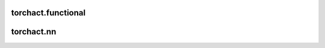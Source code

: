 torchact.functional
================================
.. autosummary::
    :toctree: generated
    :nosignatures:
    :template: classtemplate.rst

    torchact.functional.ab_relu
    torchact.functional.elu
    torchact.functional.leaky_relu
    torchact.functional.log_sigmoid
    torchact.functional.log_softmax
    torchact.functional.relu
    torchact.functional.sigmoid
    torchact.functional.sinlu
    torchact.functional.softmax
    torchact.functional.step


torchact.nn
================================

.. autosummary::
    :toctree: generated
    :nosignatures:
    :template: classtemplate.rst

    torchact.nn.ABReLU
    torchact.nn.ELU
    torchact.nn.LeakyReLU
    torchact.nn.LogSigmoid
    torchact.nn.LogSoftmax
    torchact.nn.ReLU
    torchact.nn.Sigmoid
    torchact.nn.SinLU
    torchact.nn.Softmax
    torchact.nn.Step
